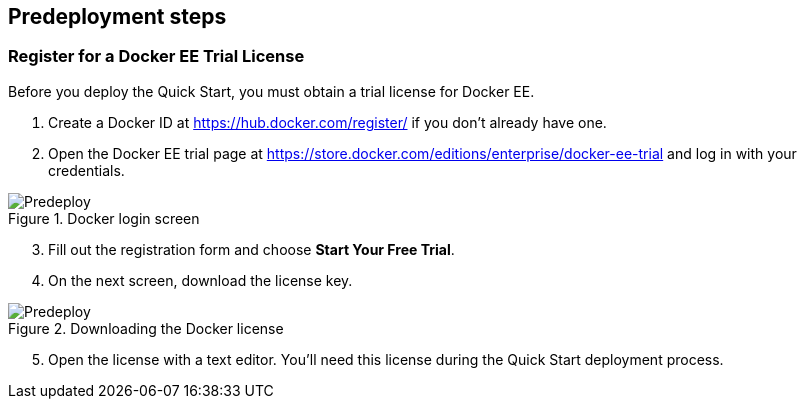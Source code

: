 //Include any predeployment steps here, such as signing up for a Marketplace AMI or making any changes to a partner account. If there are no predeployment steps, leave this file empty.

== Predeployment steps

=== Register for a Docker EE Trial License

Before you deploy the Quick Start, you must obtain a trial license for Docker EE.

[arabic]
. Create a Docker ID at https://hub.docker.com/register/ if you don’t already have one.
. Open the Docker EE trial page at https://store.docker.com/editions/enterprise/docker-ee-trial and log in with your credentials.

[#predeploy1]
.Docker login screen
image::../docs/deployment_guide/images/image2.png[Predeploy]

[start=3]
. Fill out the registration form and choose *Start Your Free Trial*.
. On the next screen, download the license key.

[#predeploy1]
.Downloading the Docker license
image::../docs/deployment_guide/images/image3.png[Predeploy]

[start=5]
. Open the license with a text editor. You’ll need this license during the Quick Start deployment process.

